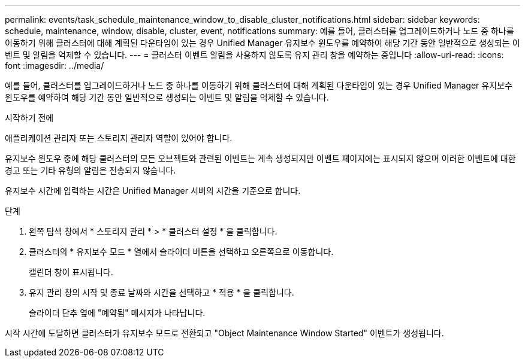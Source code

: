 ---
permalink: events/task_schedule_maintenance_window_to_disable_cluster_notifications.html 
sidebar: sidebar 
keywords: schedule, maintenance, window, disable, cluster, event, notifications 
summary: 예를 들어, 클러스터를 업그레이드하거나 노드 중 하나를 이동하기 위해 클러스터에 대해 계획된 다운타임이 있는 경우 Unified Manager 유지보수 윈도우를 예약하여 해당 기간 동안 일반적으로 생성되는 이벤트 및 알림을 억제할 수 있습니다. 
---
= 클러스터 이벤트 알림을 사용하지 않도록 유지 관리 창을 예약하는 중입니다
:allow-uri-read: 
:icons: font
:imagesdir: ../media/


[role="lead"]
예를 들어, 클러스터를 업그레이드하거나 노드 중 하나를 이동하기 위해 클러스터에 대해 계획된 다운타임이 있는 경우 Unified Manager 유지보수 윈도우를 예약하여 해당 기간 동안 일반적으로 생성되는 이벤트 및 알림을 억제할 수 있습니다.

.시작하기 전에
애플리케이션 관리자 또는 스토리지 관리자 역할이 있어야 합니다.

유지보수 윈도우 중에 해당 클러스터의 모든 오브젝트와 관련된 이벤트는 계속 생성되지만 이벤트 페이지에는 표시되지 않으며 이러한 이벤트에 대한 경고 또는 기타 유형의 알림은 전송되지 않습니다.

유지보수 시간에 입력하는 시간은 Unified Manager 서버의 시간을 기준으로 합니다.

.단계
. 왼쪽 탐색 창에서 * 스토리지 관리 * > * 클러스터 설정 * 을 클릭합니다.
. 클러스터의 * 유지보수 모드 * 열에서 슬라이더 버튼을 선택하고 오른쪽으로 이동합니다.
+
캘린더 창이 표시됩니다.

. 유지 관리 창의 시작 및 종료 날짜와 시간을 선택하고 * 적용 * 을 클릭합니다.
+
슬라이더 단추 옆에 "예약됨" 메시지가 나타납니다.



시작 시간에 도달하면 클러스터가 유지보수 모드로 전환되고 "Object Maintenance Window Started" 이벤트가 생성됩니다.
